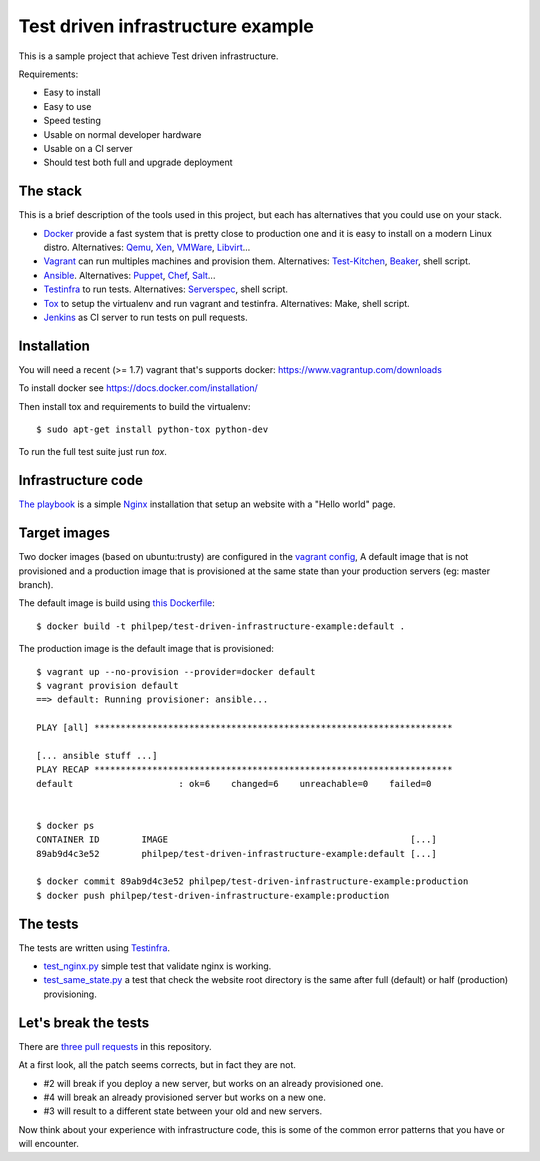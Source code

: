 ##################################
Test driven infrastructure example
##################################

This is a sample project that achieve Test driven infrastructure.

Requirements:

- Easy to install
- Easy to use
- Speed testing
- Usable on normal developer hardware
- Usable on a CI server
- Should test both full and upgrade deployment


The stack
=========

This is a brief description of the tools used in this project, but each has
alternatives that you could use on your stack.


- Docker_ provide a fast system that is pretty close to production one and it
  is easy to install on a modern Linux distro. Alternatives: Qemu_, Xen_,
  VMWare_, Libvirt_...
- Vagrant_ can run multiples machines and provision them. Alternatives:
  Test-Kitchen_, Beaker_, shell script.
- Ansible_. Alternatives: Puppet_, Chef_, Salt_...
- Testinfra_ to run tests. Alternatives: Serverspec_, shell script.
- Tox_ to setup the virtualenv and run vagrant and testinfra. Alternatives:
  Make, shell script.
- Jenkins_ as CI server to run tests on pull requests.


Installation
============

You will need a recent (>= 1.7) vagrant that's supports docker:
https://www.vagrantup.com/downloads

To install docker see https://docs.docker.com/installation/

Then install tox and requirements to build the virtualenv::

    $ sudo apt-get install python-tox python-dev


To run the full test suite just run `tox`.


Infrastructure code
===================

`The playbook
<https://github.com/philpep/test-driven-infrastructure-example/blob/master/playbook.yml>`_
is a simple Nginx_ installation that setup an website with a "Hello world"
page.


Target images
=============

Two docker images (based on ubuntu:trusty) are configured in the `vagrant
config
<https://github.com/philpep/test-driven-infrastructure-example/blob/master/Vagrantfile>`_,
A default image that is not provisioned and a production image that is
provisioned at the same state than your production servers (eg: master branch).

The default image is build using `this Dockerfile
<https://github.com/philpep/test-driven-infrastructure-example/blob/master/Dockerfile>`_::

    $ docker build -t philpep/test-driven-infrastructure-example:default .


The production image is the default image that is provisioned::

    $ vagrant up --no-provision --provider=docker default
    $ vagrant provision default
    ==> default: Running provisioner: ansible...

    PLAY [all] ********************************************************************

    [... ansible stuff ...]
    PLAY RECAP ********************************************************************
    default                    : ok=6    changed=6    unreachable=0    failed=0


    $ docker ps
    CONTAINER ID        IMAGE                                              [...]
    89ab9d4c3e52        philpep/test-driven-infrastructure-example:default [...]

    $ docker commit 89ab9d4c3e52 philpep/test-driven-infrastructure-example:production
    $ docker push philpep/test-driven-infrastructure-example:production


The tests
=========

The tests are written using Testinfra_.

- `test_nginx.py
  <https://github.com/philpep/test-driven-infrastructure-example/blob/master/test_nginx.py>`_
  simple test that validate nginx is working.
- `test_same_state.py
  <https://github.com/philpep/test-driven-infrastructure-example/blob/master/test_same_state.py>`_
  a test that check the website root directory is the same after full (default) or half (production)
  provisioning.


Let's break the tests
=====================

There are `three pull requests
<https://github.com/philpep/test-driven-infrastructure-example/pulls>`_ in this repository.

At a first look, all the patch seems corrects, but in fact they are not.

- #2 will break if you deploy a new server, but works on an already provisioned one.
- #4 will break an already provisioned server but works on a new one.
- #3 will result to a different state between your old and new servers.


Now think about your experience with infrastructure code, this is some of the
common error patterns that you have or will encounter.


.. _Docker: https://www.docker.com/
.. _Salt: http://saltstack.com/
.. _Ansible: http://www.ansible.com/
.. _Puppet: https://puppetlabs.com/
.. _Chef: https://www.chef.io/
.. _Serverspec: http://serverspec.org/
.. _Pytest: http://pytest.org
.. _Qemu: http://wiki.qemu.org/Main_Page
.. _Xen: http://www.xenproject.org/
.. _VMWare: https://www.vmware.com
.. _Libvirt: https://libvirt.org/
.. _Test-Kitchen: http://kitchen.ci/
.. _Beaker: https://github.com/puppetlabs/beaker
.. _Vagrant: https://www.vagrantup.com/
.. _Testinfra: https://testinfra.readthedocs.org
.. _Tox: https://tox.readthedocs.org
.. _Nginx: http://nginx.org/
.. _CI: https://en.wikipedia.org/wiki/Continuous_integration
.. _Jenkins: https://jenkins-ci.org/
